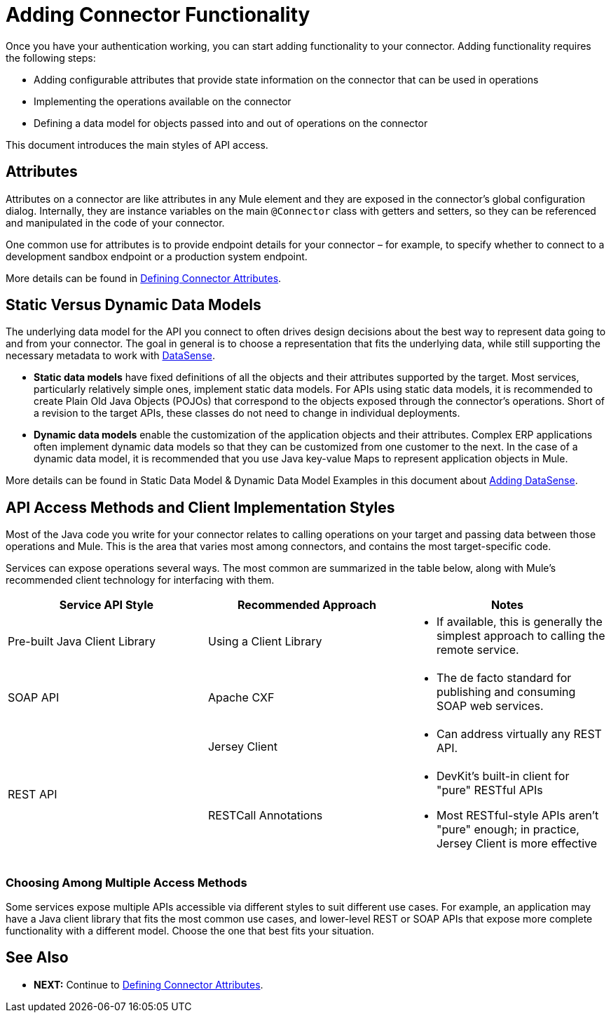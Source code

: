 = Adding Connector Functionality
:keywords: devkit, attributes, operations, data, model, static, dynamic

Once you have your authentication working, you can start adding functionality to your connector. Adding functionality requires the following steps:

* Adding configurable attributes that provide state information on the connector that can be used in operations
* Implementing the operations available on the connector
* Defining a data model for objects passed into and out of operations on the connector

This document introduces the main styles of API access.

== Attributes

Attributes on a connector are like attributes in any Mule element and they are exposed in the connector's global configuration dialog. Internally, they are instance variables on the main `@Connector` class with getters and setters, so they can be referenced and manipulated in the code of your connector.

One common use for attributes is to provide endpoint details for your connector – for example, to specify whether to connect to a development sandbox endpoint or a production system endpoint. 

More details can be found in link:/anypoint-connector-devkit/v/3.8/defining-connector-attributes[Defining Connector Attributes]. 

== Static Versus Dynamic Data Models 

The underlying data model for the API you connect to often drives design decisions about the best way to represent data going to and from your connector. The goal in general is to choose a representation that fits the underlying data, while still supporting the necessary metadata to work with link:/anypoint-studio/v/5/datasense[DataSense].

* *Static data models* have fixed definitions of all the objects and their attributes supported by the target. Most services, particularly relatively simple ones, implement static data models. For APIs using static data models, it is recommended to create Plain Old Java Objects (POJOs) that correspond to the objects exposed through the connector's operations. Short of a revision to the target APIs, these classes do not need to change in individual deployments.
* *Dynamic data models* enable the customization of the application objects and their attributes. Complex ERP applications often implement dynamic data models so that they can be customized from one customer to the next. In the case of a dynamic data model, it is recommended that you use Java key-value Maps to represent application objects in Mule. 

More details can be found in Static Data Model & Dynamic Data Model Examples in this document about link:/anypoint-connector-devkit/v/3.8/adding-datasense[Adding DataSense].

== API Access Methods and Client Implementation Styles

Most of the Java code you write for your connector relates to calling operations on your target and passing data between those operations and Mule. This is the area that varies most among connectors, and contains the most target-specific code.

Services can expose operations several ways. The most common are summarized in the table below, along with Mule's recommended client technology for interfacing with them. 

[width="100%",cols="30a,30a,30a",options="header"]
|===
|Service API Style |Recommended Approach |Notes
|Pre-built Java Client Library |Using a Client Library a|* If available, this is generally the simplest approach to calling the remote service.
|SOAP API  |Apache CXF a|* The de facto standard for publishing and consuming SOAP web services.
.2+|REST API |Jersey Client a|* Can address virtually any REST API.
|RESTCall Annotations a|* DevKit's built-in client for "pure" RESTful APIs
* Most RESTful-style APIs aren't "pure" enough; in practice, Jersey Client is more effective
|===

=== Choosing Among Multiple Access Methods

Some services expose multiple APIs accessible via different styles to suit different use cases. For example, an application may have a Java client library that fits the most common use cases, and lower-level REST or SOAP APIs that expose more complete functionality with a different model. Choose the one that best fits your situation.

== See Also

* *NEXT:* Continue to link:/anypoint-connector-devkit/v/3.8/defining-connector-attributes[Defining Connector Attributes].
